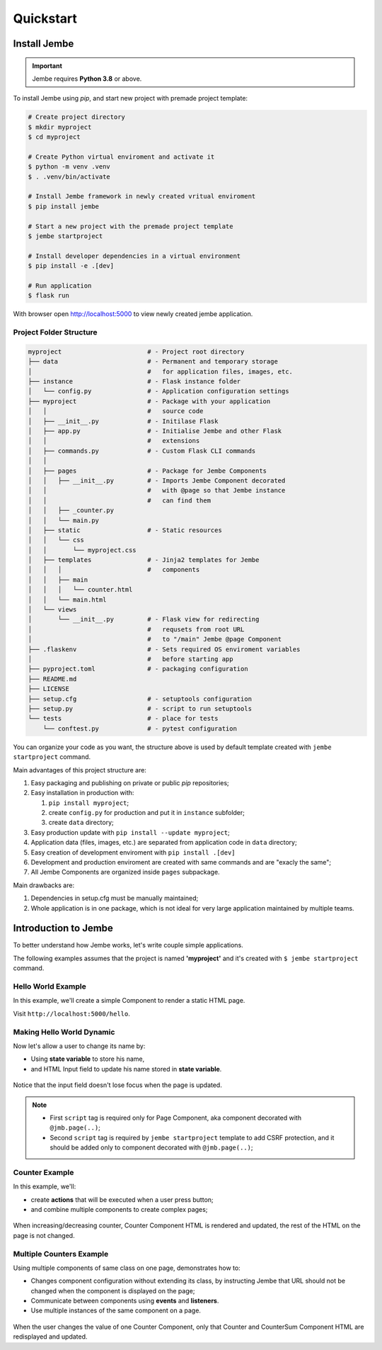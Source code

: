 Quickstart
----------

Install Jembe
~~~~~~~~~~~~~

.. important::
    Jembe requires **Python 3.8** or above.

To install Jembe using `pip`, and start new project with premade project template:

.. code-block:: bash

    # Create project directory
    $ mkdir myproject
    $ cd myproject

    # Create Python virtual enviroment and activate it
    $ python -m venv .venv
    $ . .venv/bin/activate 

    # Install Jembe framework in newly created vritual enviroment
    $ pip install jembe

    # Start a new project with the premade project template
    $ jembe startproject

    # Install developer dependencies in a virtual environment
    $ pip install -e .[dev]

    # Run application
    $ flask run

With browser open http://localhost:5000 to view newly created jembe
application.

Project Folder Structure
========================

.. code-block:: bash

    myproject                       # - Project root directory
    ├── data                        # - Permanent and temporary storage 
    │                               #   for application files, images, etc.
    ├── instance                    # - Flask instance folder
    │   └── config.py               # - Application configuration settings
    ├── myproject                   # - Package with your application
    │   │                           #   source code
    │   ├── __init__.py             # - Initilase Flask
    │   ├── app.py                  # - Initialise Jembe and other Flask 
    │   │                           #   extensions
    │   ├── commands.py             # - Custom Flask CLI commands
    │   │                             
    │   ├── pages                   # - Package for Jembe Components
    │   │   ├── __init__.py         # - Imports Jembe Component decorated
    │   │                           #   with @page so that Jembe instance
    │   │                           #   can find them
    │   │   ├── _counter.py         
    │   │   └── main.py
    │   ├── static                  # - Static resources
    │   │   └── css
    │   │       └── myproject.css   
    │   ├── templates               # - Jinja2 templates for Jembe 
    │   │   │                       #   components
    │   │   ├── main
    │   │   │   └── counter.html
    │   │   └── main.html
    │   └── views
    │       └── __init__.py         # - Flask view for redirecting 
    │                               #   requsets from root URL 
    │                               #   to "/main" Jembe @page Component
    ├── .flaskenv                   # - Sets required OS enviroment variables
    │                               #   before starting app
    ├── pyproject.toml              # - packaging configuration
    ├── README.md
    ├── LICENSE
    ├── setup.cfg                   # - setuptools configuration
    ├── setup.py                    # - script to run setuptools
    └── tests                       # - place for tests
        └── conftest.py             # - pytest configuration

You can organize your code as you want, the structure above is used by default
template created with ``jembe startproject`` command.

Main advantages of this project structure are:

1. Easy packaging and publishing on private or public `pip` repositories;
2. Easy installation in production with:

   1. ``pip install myproject``;
   2. create ``config.py`` for production and put it in ``instance`` subfolder;
   3. create ``data`` directory;

3. Easy production update with ``pip install --update myproject``;
4. Application data (files, images, etc.) are separated from application code in ``data`` directory;
5. Easy creation of development enviroment with ``pip install .[dev]`` 
6. Development and production enviroment are created with same commands and are "exacly the same";
7. All Jembe Components are organized inside ``pages`` subpackage.

Main drawbacks are:

1. Dependencies in setup.cfg must be manually maintained;
2. Whole application is in one package, which is not ideal for very large 
   application maintained by multiple teams.


Introduction to Jembe
~~~~~~~~~~~~~~~~~~~~~

To better understand how Jembe works, let's write couple simple applications.

The following examples assumes that the project is named
**'myproject'** and it's created with ``$ jembe startproject``
command.


Hello World Example
===================

In this example, we'll create a simple Component to render a static HTML page.


.. code-block:: python
    :caption: myproject/pages/hello_world.py

    from jembe import Component
    from myproject.app import jmb

    @jmb.page('hello')
    class HellowWorld(Component):
        pass

.. code-block:: python
    :caption: myproject/pages/__init__.py

    # add at the end of the file
    from .hello_world import HelloWorld

.. code-block:: jinja
    :caption: myproject/templates/hello.html

    <html>
    <body>
        <h1>Hello World!</h1>
        <script src="{{ url_for('jembe.static', filename='js/jembe.js') }}"></script>
    </body>
    </html>


Visit ``http://localhost:5000/hello``.

Making Hello World Dynamic
==========================

Now let's allow a user to change its name by:

-  Using **state variable** to store his name,
-  and HTML Input field to update his name stored in **state variable**.


.. code-block:: python
    :caption: myproject/pages/hello_world.py

    from jembe import Component
    from myproject.app import jmb

    @jmb.page('hello')
    class HellowWorld(Component):
        # all __init__ parameters whose name 
        # does not start with an underscore (_)
        # will be state variables
        # and they must been annotated with type
        def __init__(self, name: str = "World"):
            """
                State variable "name" is avaiable in this component as
                ''self.state.name'' without any need to explicitly 
                set it in __init__ method.
            """
            super().__init__()

.. code-block:: python
    :caption: myproject/pages/__init__.py

    # add at the end of the file
    # to enable application to find your
    # newlly crated @jmb.page
    from .hello_world import HelloWorld

.. code-block:: jinja
    :caption: myproject/templates/hello.html

    <html>
    <body>
        <h1>Hello {{name}}!</h1>
        <input 
            jmb-on:keydown.debounce="name = $self.value" 
            value="{{name}}"
        >

        {# Following is boilerplate code required only for 
           @jmb.page component to:
            - import Jembe client javascript and,
            - add CSRF protection to Jembe AJAX requests. #}
        <script src="{{ url_for('jembe.static', filename='js/jembe.js') }}"></script>
        <script defer>
        window.addEventListener('DOMContentLoaded', function(event){
            window.jembeClient.addXRequestHeaderGenerator(function () {
                return {'X-CSRFToken': window.jembeClient.getCookie("_csrf_token")};
            })
        })
        </script>
    </body>
    </html>

.. figure:: /img/hello_world.gif
   :alt: Hello World

Notice that the input field doesn't lose focus when the page is updated.

.. note::
    -  First ``script`` tag is required only for Page Component, aka component decorated with ``@jmb.page(..)``;
    -  Second ``script`` tag is required by ``jembe startproject`` template to add CSRF protection, and it should be added only to component decorated with ``@jmb.page(..)``;

Counter Example
===============

In this example, we'll:

-  create **actions** that will be executed when a user press button;
-  and combine multiple components to create complex pages;


.. code-block:: python
    :caption: myproject/pages/counter.py

    from jembe import Component, action, config
    from myproject.app import jmb


    class Counter(Component):
        """ 
            Keeps track of current count and defines 
            actions to increase and decrease it.
        """
        def __init__(self, count:int = 0):
            """ 
                Defines "count" as integer state variable default value 0.
            """
            super().__init__()

        @action
        def increase(self):
            self.state.count += 1

        @action
        def decrease(self):
            self.state.count -= 1


    @jmb.page(
        "counter",
        Component.Config(
            components={
                "counter": Counter
            }
        )
    )
    class CounterPage(Component):
        """Page component with one sub-component "counter". """"
        pass

.. code-block:: python
    :caption: myproject/pages/__init__.py

    # add at the end of the file
    # for application to find CounterPage
    from .counter import CounterPage


.. code-block:: html
    :caption: myproject/templates/counter/counter.html

    <h2>Counter</h2>
    <div>
        Value: {{count}}
        <button jmb-on:click="decrease()" type="button">-</button>
        <button jmb-on:click="increase()" type="button">+</button>
    </div>


.. code-block:: jinja
    :caption: myproject/templates/counter.html

    <html>
    <body>
        <!-- displays "counter" subcomponent -->
        {{component('counter')}}

        {# Boilerplate code required by Jembe only for @jmb.page Compoennt #}
        <script src="{{ url_for('jembe.static', filename='js/jembe.js') }}"></script>
        <script defer>
        window.addEventListener('DOMContentLoaded', function(event){
            window.jembeClient.addXRequestHeaderGenerator(function () {
                return {'X-CSRFToken': window.jembeClient.getCookie("_csrf_token")};
            })
        })
        </script>
    </body>
    </html>

.. figure:: /img/counter.gif
   :alt: Counter Demo

When increasing/decreasing counter, Counter Component HTML is rendered and updated, the rest of the HTML on the page is not changed.

Multiple Counters Example
=========================

Using multiple components of same class on one page, demonstrates how to:

-  Changes component configuration without extending its class, by instructing Jembe that URL 
   should not be changed when the component is displayed on the page;
-  Communicate between components using **events** and **listeners**.
-  Use multiple instances of the same component on a page.


.. code-block:: python
    :caption: myproject/pages/multi\_counter.py

    from jembe import Component, Event, action, config, listener
    from myproject.app import jmb

    @config(Component.Config(changes_url=False))
    class Counter(Component):
        def __init__(self, count:int = 0):
            super().__init__()

        @action
        def increase(self):
            self.state.count += 1
            self.emit("updateSum", value=1)

        @action
        def decrease(self):
            self.state.count -= 1
            self.emit("updateSum", value=-1)


    @config(Component.Config(changes_url=False))
    class CounterSum(Component):
        def __init__(self, sum:int = 0):
            super().__init__()

        @listener(event="updateSum")
        def on_update_sum(self, event:"Event"):
            self.state.sum += event.params["value"]


    @jmb.page(
        'multicount',
        Component.Config(
            components={
                "counter": Counter,
                "sum": CounterSum,
            }
        )
    )
    class MultiCountPage(Component):
        pass


.. code-block:: python
    :caption: myproject/pages/__init__.py

    # add at the end of the file
    from .multi_counter import MultiCountPage

.. code-block:: jinja
    :caption: myproject/templates/multicount/counter.html

    <div>
        Counter {{key}}: {{count}}
        <button jmb-on:click="decrease()" type="button">-</button>
        <button jmb-on:click="increase()" type="button">+</button>
    </div>


.. code-block:: jinja
    :caption: myproject/templates/multicount/sum.html

    <div>
        <strong>Total: {{sum}}</strong>
    </div>


.. code-block:: jinja
    :caption: myproject/templates/multicount.html

    <html>
    <body>
        {{component('counter').key('a')}}
        {{component('counter').key('b')}}
        {{component('counter').key('c')}}
        {{component('sum')}}

        {# Boilerplate code required by Jembe only for @jmb.page Component #}
        <script src="{{ url_for('jembe.static', filename='js/jembe.js') }}"></script>
        <script defer>
        window.addEventListener('DOMContentLoaded', function(event){
            window.jembeClient.addXRequestHeaderGenerator(function () {
                return {'X-CSRFToken': window.jembeClient.getCookie("_csrf_token")};
            })
        })
        </script>
    </body>
    </html>

.. figure:: /img/multicounter.gif
   :alt: Multi Counter Demo

When the user changes the value of one Counter Component, only that
Counter and CounterSum Component HTML are redisplayed and updated.
